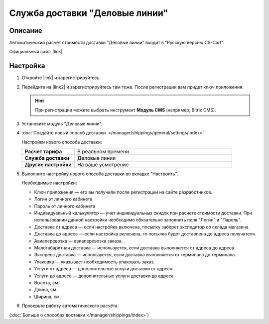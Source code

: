 Служба доставки "Деловые линии"
-------------------------------

Описание
========

Автоматический расчёт стоимости доставки "Деловые линии" входит в "Русскую версию CS-Cart".

Официальный сайт:  |link|

Настройка
=========

#. Откройте |link| и зарегистрируйтесь.

   .. fancybox:: img/dellin_001.png
       :alt: Регистрируемся на основном сайте "Деловых линий".

   .. |link| raw:: html

       <!--noindex--><a href="http://www.dellin.ru" target="_blank" rel="nofollow">сайт "Деловых линий"</a><!--/noindex-->

#. Перейдите на |link2| и зарегистрируйтесь там тоже. После регистрации вам придет ключ приложения.

   .. hint::

       При регистрации можете выбрать инструмент **Модуль CMS** (например, Bitrix CMS).

   .. |link2| raw:: html

       <!--noindex--><a href="http://dev.dellin.ru" target="_blank" rel="nofollow">сайт для разработчиков</a><!--/noindex-->

   .. fancybox:: img/dellin_002.png
       :alt: Регистрируемся на сайте для разработчиков.

#. Установите модуль "Деловые линии".

   .. fancybox:: img/dellin_003.png
       :alt: Устанавливаем модуль "Деловые линии" в CS-Cart.


#. :doc:`Создайте новый способ доставки. </manager/shippings/general/settings/index>`

   Настройки нового способа доставки:

   .. list-table::
       :stub-columns: 1
       :widths: 10 30

       *   -   Расчет тарифа
           -   В реальном времени

       *   -   Служба доставки
           -   Деловые линии

       *   -   Другие настройки
           -   На ваше усмотрение

   .. fancybox:: img/dellin_004.png
       :alt: Создаём способ доставки "Деловые линии" в CS-Cart.

#.  Выполните настройку нового способа доставки во вкладке "Настроить".

    Необходимые настройки:

    * Ключ приложения ― его вы получили после регистрации на сайте разработчиков.

    * Логин от личного кабинета

    * Пароль от личного кабинета

    * Индивидуальный калькулятор ― учет индивидуальных скидок при расчете стоимости доставки. При использовании данной настройки необходимо обязательно заполнить поля "Логин" и "Пароль".

    * Доставка от адреса ― если настройка включена, посылку заберет экспедитор со склада магазина.

    * Доставка до адреса ― если настройка включена,  то посылка будет доставлена до адреса получателя.

    * Авиаперевозка ― авиаперевозка заказа.

    * Малогабаритная доставка ― используется, если доставка выполняется от адреса до адреса.

    * Экспресс доставка ― используется, если доставка выполняется от терминала до терминала.

    * Упаковка ― указывает необходимость упаковать заказ.

    * Услуги от адреса ― дополнительные услуги доставки от адреса.

    * Услуги до адреса ― дополнительные услуги доставки до адреса.

    * Высота, см.

    * Длина, см.

    * Ширина, см.

    .. fancybox:: img/dellin_005.png
        :alt: Настраиваем способ доставки "Деловые линии" в CS-Cart.

#. Проверьте работу автоматического расчёта.

   .. fancybox:: img/dellin_006.png
       :alt: Проверяем работу способа доставки "Деловые линии" в CS-Cart.

(:doc:`Больше о способах доставки </manager/shippings/index>`)
